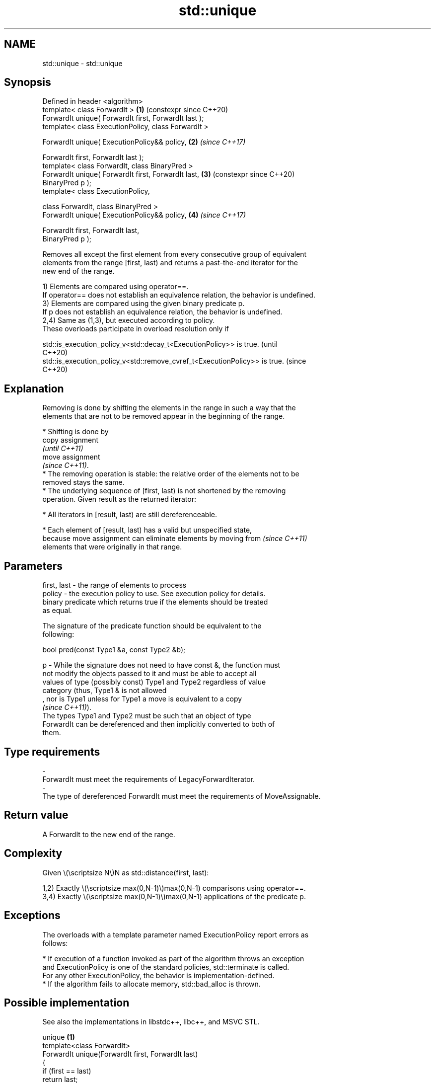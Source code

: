 .TH std::unique 3 "2024.06.10" "http://cppreference.com" "C++ Standard Libary"
.SH NAME
std::unique \- std::unique

.SH Synopsis
   Defined in header <algorithm>
   template< class ForwardIt >                              \fB(1)\fP (constexpr since C++20)
   ForwardIt unique( ForwardIt first, ForwardIt last );
   template< class ExecutionPolicy, class ForwardIt >

   ForwardIt unique( ExecutionPolicy&& policy,              \fB(2)\fP \fI(since C++17)\fP

                     ForwardIt first, ForwardIt last );
   template< class ForwardIt, class BinaryPred >
   ForwardIt unique( ForwardIt first, ForwardIt last,       \fB(3)\fP (constexpr since C++20)
   BinaryPred p );
   template< class ExecutionPolicy,

             class ForwardIt, class BinaryPred >
   ForwardIt unique( ExecutionPolicy&& policy,              \fB(4)\fP \fI(since C++17)\fP

                     ForwardIt first, ForwardIt last,
   BinaryPred p );

   Removes all except the first element from every consecutive group of equivalent
   elements from the range [first, last) and returns a past-the-end iterator for the
   new end of the range.

   1) Elements are compared using operator==.
   If operator== does not establish an equivalence relation, the behavior is undefined.
   3) Elements are compared using the given binary predicate p.
   If p does not establish an equivalence relation, the behavior is undefined.
   2,4) Same as (1,3), but executed according to policy.
   These overloads participate in overload resolution only if

   std::is_execution_policy_v<std::decay_t<ExecutionPolicy>> is true.        (until
                                                                             C++20)
   std::is_execution_policy_v<std::remove_cvref_t<ExecutionPolicy>> is true. (since
                                                                             C++20)

.SH Explanation

   Removing is done by shifting the elements in the range in such a way that the
   elements that are not to be removed appear in the beginning of the range.

     * Shifting is done by
       copy assignment
       \fI(until C++11)\fP
       move assignment
       \fI(since C++11)\fP.
     * The removing operation is stable: the relative order of the elements not to be
       removed stays the same.
     * The underlying sequence of [first, last) is not shortened by the removing
       operation. Given result as the returned iterator:

     * All iterators in [result, last) are still dereferenceable.

     * Each element of [result, last) has a valid but unspecified state,
       because move assignment can eliminate elements by moving from      \fI(since C++11)\fP
       elements that were originally in that range.

.SH Parameters

   first, last - the range of elements to process
   policy      - the execution policy to use. See execution policy for details.
                 binary predicate which returns true if the elements should be treated
                 as equal.

                 The signature of the predicate function should be equivalent to the
                 following:

                  bool pred(const Type1 &a, const Type2 &b);

   p           - While the signature does not need to have const &, the function must
                 not modify the objects passed to it and must be able to accept all
                 values of type (possibly const) Type1 and Type2 regardless of value
                 category (thus, Type1 & is not allowed
                 , nor is Type1 unless for Type1 a move is equivalent to a copy
                 \fI(since C++11)\fP).
                 The types Type1 and Type2 must be such that an object of type
                 ForwardIt can be dereferenced and then implicitly converted to both of
                 them.
.SH Type requirements
   -
   ForwardIt must meet the requirements of LegacyForwardIterator.
   -
   The type of dereferenced ForwardIt must meet the requirements of MoveAssignable.

.SH Return value

   A ForwardIt to the new end of the range.

.SH Complexity

   Given \\(\\scriptsize N\\)N as std::distance(first, last):

   1,2) Exactly \\(\\scriptsize max(0,N-1)\\)max(0,N-1) comparisons using operator==.
   3,4) Exactly \\(\\scriptsize max(0,N-1)\\)max(0,N-1) applications of the predicate p.

.SH Exceptions

   The overloads with a template parameter named ExecutionPolicy report errors as
   follows:

     * If execution of a function invoked as part of the algorithm throws an exception
       and ExecutionPolicy is one of the standard policies, std::terminate is called.
       For any other ExecutionPolicy, the behavior is implementation-defined.
     * If the algorithm fails to allocate memory, std::bad_alloc is thrown.

.SH Possible implementation

   See also the implementations in libstdc++, libc++, and MSVC STL.

                                unique \fB(1)\fP
   template<class ForwardIt>
   ForwardIt unique(ForwardIt first, ForwardIt last)
   {
       if (first == last)
           return last;

       ForwardIt result = first;
       while (++first != last)
           if (!(*result == *first) && ++result != first)
               *result = std::move(*first);

       return ++result;
   }
                                unique \fB(3)\fP
   template<class ForwardIt, class BinaryPredicate>
   ForwardIt unique(ForwardIt first, ForwardIt last, BinaryPredicate p)
   {
       if (first == last)
           return last;

       ForwardIt result = first;
       while (++first != last)
           if (!p(*result, *first) && ++result != first)
               *result = std::move(*first);

       return ++result;
   }

.SH Notes

   A call to unique is typically followed by a call to a container's erase member
   function to actually remove elements from the container.

.SH Example


// Run this code

 #include <algorithm>
 #include <iostream>
 #include <vector>

 int main()
 {
     // a vector containing several duplicate elements
     std::vector<int> v{1, 2, 1, 1, 3, 3, 3, 4, 5, 4};
     auto print = [&](int id)
     {
         std::cout << "@" << id << ": ";
         for (int i : v)
             std::cout << i << ' ';
         std::cout << '\\n';
     };
     print(1);

     // remove consecutive (adjacent) duplicates
     auto last = std::unique(v.begin(), v.end());
     // v now holds {1 2 1 3 4 5 4 x x x}, where 'x' is indeterminate
     v.erase(last, v.end());
     print(2);

     // sort followed by unique, to remove all duplicates
     std::sort(v.begin(), v.end()); // {1 1 2 3 4 4 5}
     print(3);

     last = std::unique(v.begin(), v.end());
     // v now holds {1 2 3 4 5 x x}, where 'x' is indeterminate
     v.erase(last, v.end());
     print(4);
 }

.SH Output:

 @1: 1 2 1 1 3 3 3 4 5 4
 @2: 1 2 1 3 4 5 4
 @3: 1 1 2 3 4 4 5
 @4: 1 2 3 4 5

   Defect reports

   The following behavior-changing defect reports were applied retroactively to
   previously published C++ standards.

     DR    Applied to           Behavior as published               Correct behavior
                      the behavior was unclear if the elements   the behavior is
   LWG 202 C++98      are                                        undefined in this case
                      compared using a non-equivalence relation

.SH See also

                  finds the first two adjacent items that are equal (or satisfy a given
   adjacent_find  predicate)
                  \fI(function template)\fP
                  creates a copy of some range of elements that contains no consecutive
   unique_copy    duplicates
                  \fI(function template)\fP
   remove         removes elements satisfying specific criteria
   remove_if      \fI(function template)\fP
   unique         removes consecutive duplicate elements
                  \fI(public member function of std::list<T,Allocator>)\fP
   unique         removes consecutive duplicate elements
                  \fI(public member function of std::forward_list<T,Allocator>)\fP
   ranges::unique removes consecutive duplicate elements in a range
   (C++20)        (niebloid)
